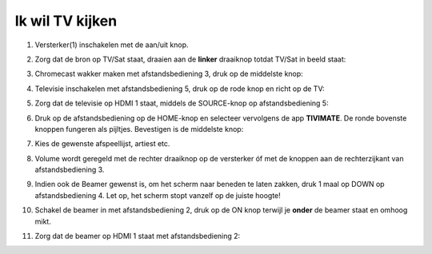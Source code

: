 .. _tv:

Ik wil TV kijken
================

1. Versterker(1) inschakelen met de aan/uit knop.

.. image:: media/image6.png

2. Zorg dat de bron op TV/Sat staat, draaien aan de **linker** draaiknop
   totdat TV/Sat in beeld staat:

.. image:: media/image7.png

3. Chromecast wakker maken met afstandsbediening 3, druk op de middelste
   knop:

.. image:: media/image8.png

4. Televisie inschakelen met afstandsbediening 5, druk op de rode knop
   en richt op de TV:

.. image:: media/image9.png

5. Zorg dat de televisie op HDMI 1 staat, middels de SOURCE-knop op
   afstandsbediening 5:

.. image:: media/image9.png

6. Druk op de afstandsbediening op de HOME-knop en selecteer vervolgens
   de app **TIVIMATE**. De ronde bovenste knoppen fungeren als pijltjes.
   Bevestigen is de middelste knop:

.. image:: media/image10.png


7. Kies de gewenste afspeellijst, artiest etc.

8. Volume wordt geregeld met de rechter draaiknop op de versterker óf
   met de knoppen aan de rechterzijkant van afstandsbediening 3.

   .. image:: media/image11.png
   .. image:: media/image12.png

9. Indien ook de Beamer gewenst is, om het scherm naar beneden te laten
   zakken, druk 1 maal op DOWN op afstandsbediening 4. Let op, het
   scherm stopt vanzelf op de juiste hoogte!

.. image:: media/image13.png


10. Schakel de beamer in met afstandsbediening 2, druk op de ON knop
    terwijl je **onder** de beamer staat en omhoog mikt.

.. image:: media/image14.png

11. Zorg dat de beamer op HDMI 1 staat met afstandsbediening 2:

.. image:: media/image15.png